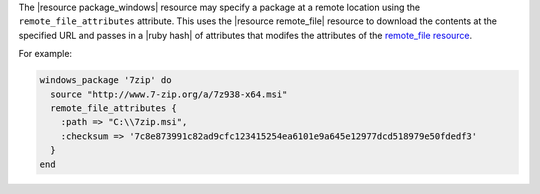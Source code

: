 .. This is an included how-to. 


The |resource package_windows| resource may specify a package at a remote location using the ``remote_file_attributes`` attribute. This uses the |resource remote_file| resource to download the contents at the specified URL and passes in a |ruby hash| of attributes that modifes the attributes of the `remote_file resource <http://docs.chef.io/resource_remote_file/>`__.

For example:

.. code-block:: ruby

   windows_package '7zip' do
     source "http://www.7-zip.org/a/7z938-x64.msi"
     remote_file_attributes {
       :path => "C:\\7zip.msi",
       :checksum => '7c8e873991c82ad9cfc123415254ea6101e9a645e12977dcd518979e50fdedf3'
     }
   end
